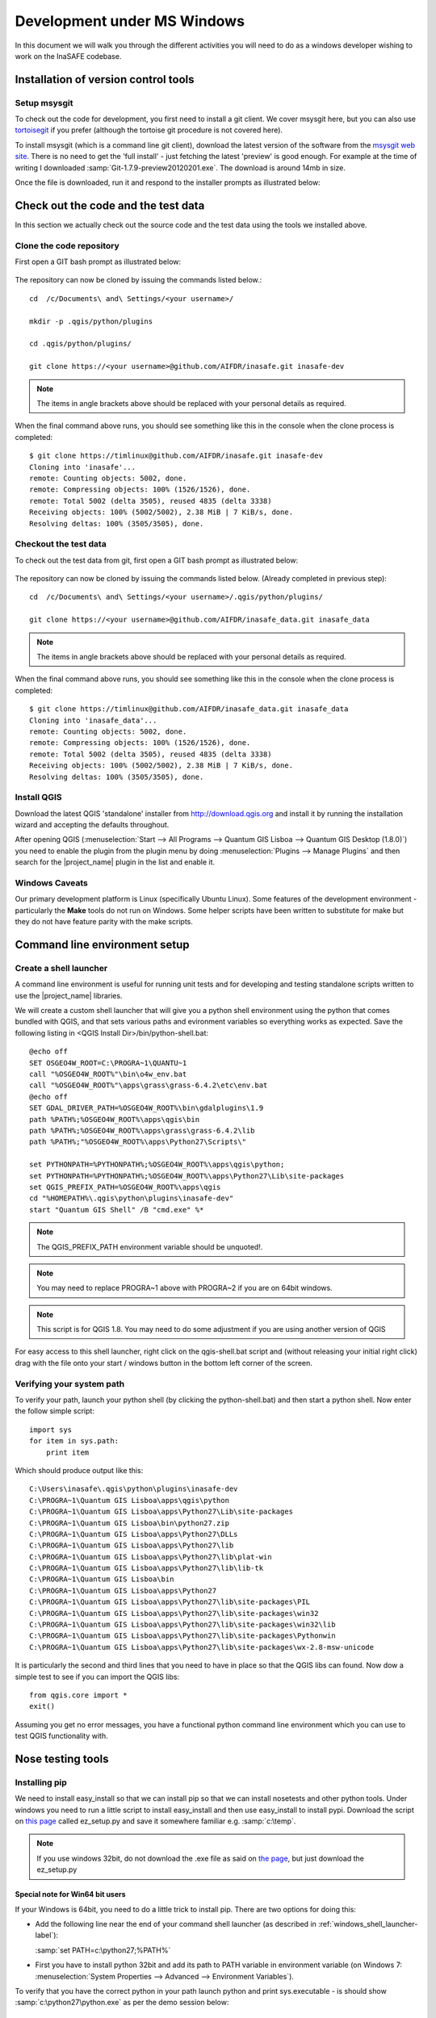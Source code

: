 
Development under MS Windows
============================

In this document we will walk you through the different activities you will
need to do as a windows developer wishing to work on the InaSAFE codebase.

Installation of version control tools
-------------------------------------

Setup msysgit
.............

To check out the code for development, you first need to install a git client.
We cover msysgit here, but you can also use
`tortoisegit <http://code.google.com/p/tortoisegit/downloads/list>`_
if you prefer (although the tortoise git procedure is not covered here).

To install msysgit (which is a command line git client), download the latest
version of the software from the
`msysgit web site <http://code.google.com/p/msysgit/downloads/list>`_.
There is no need to get the 'full install' - just fetching the latest 'preview'
is good enough. For example at the time of writing I downloaded
:samp:`Git-1.7.9-preview20120201.exe`. The download is around 14mb in size.

Once the file is downloaded, run it and respond to the installer prompts as
illustrated below:

.. figure:: /static/msysgit-step1.jpg
   :align:   center



.. figure:: /static/msysgit-step2.jpg
   :align:   center



.. figure:: /static/msysgit-step3.jpg
   :align:   center



.. figure:: /static/msysgit-step4.jpg
   :align:   center



.. figure:: /static/msysgit-step5.jpg
   :align:   center



.. figure:: /static/msysgit-step6.jpg
   :align:   center



.. figure:: /static/msysgit-step7.jpg
   :align:   center



.. figure:: /static/msysgit-step8.jpg
   :align:   center



.. figure:: /static/msysgit-step9.jpg
   :align:   center


Check out the code and the test data
------------------------------------

In this section we actually check out the source code and the test data
using the tools we installed above.

Clone the code repository
.........................

First open a GIT bash prompt as illustrated below:

.. figure:: /static/msysgit-step10.jpg
   :align:   center


The repository can now be cloned by issuing the commands listed below.::

   cd  /c/Documents\ and\ Settings/<your username>/

   mkdir -p .qgis/python/plugins

   cd .qgis/python/plugins/

   git clone https://<your username>@github.com/AIFDR/inasafe.git inasafe-dev

.. note:: The items in angle brackets above should be replaced with your
   personal details as required.

When the final command above runs, you should see something like this in the
console when the clone process is completed::

   $ git clone https://timlinux@github.com/AIFDR/inasafe.git inasafe-dev
   Cloning into 'inasafe'...
   remote: Counting objects: 5002, done.
   remote: Compressing objects: 100% (1526/1526), done.
   remote: Total 5002 (delta 3505), reused 4835 (delta 3338)
   Receiving objects: 100% (5002/5002), 2.38 MiB | 7 KiB/s, done.
   Resolving deltas: 100% (3505/3505), done.


Checkout the test data
......................

To check out the test data from git, first open a GIT bash prompt as illustrated below:

.. figure:: /static/msysgit-step10.jpg
   :align:   center


The repository can now be cloned by issuing the commands listed below. (Already completed in previous step)::

   cd  /c/Documents\ and\ Settings/<your username>/.qgis/python/plugins/

   git clone https://<your username>@github.com/AIFDR/inasafe_data.git inasafe_data

.. note:: The items in angle brackets above should be replaced with your
   personal details as required.

When the final command above runs, you should see something like this in the
console when the clone process is completed::

   $ git clone https://timlinux@github.com/AIFDR/inasafe_data.git inasafe_data
   Cloning into 'inasafe_data'...
   remote: Counting objects: 5002, done.
   remote: Compressing objects: 100% (1526/1526), done.
   remote: Total 5002 (delta 3505), reused 4835 (delta 3338)
   Receiving objects: 100% (5002/5002), 2.38 MiB | 7 KiB/s, done.
   Resolving deltas: 100% (3505/3505), done.

Install QGIS
............

Download the latest QGIS 'standalone' installer from http://download.qgis.org
and install it by running the installation wizard and accepting the defaults
throughout.

After opening QGIS (:menuselection:`Start --> All Programs --> Quantum GIS Lisboa --> Quantum GIS Desktop (1.8.0)`)
you need to enable the plugin from the plugin menu by doing :menuselection:`Plugins --> Manage Plugins`
and then search for the |project_name| plugin in the list and enable it.

Windows Caveats
...............

Our primary development platform is Linux (specifically Ubuntu Linux). Some
features of the development environment - particularly the **Make** tools do not
run on Windows. Some helper scripts have been written to substitute for make
but they do not have feature parity with the make scripts.


.. _windows-commandline_setup:

Command line environment setup
------------------------------


.. _windows_shell_launcher-label:
Create a shell launcher
.......................

A command line environment is useful for running unit tests and for developing
and testing standalone scripts written to use the |project_name| libraries.

We will create a custom shell launcher that will give you a python
shell environment using the python that comes bundled with QGIS, and that sets
various paths and evironment variables so everything works as expected. Save the
following listing in <QGIS Install Dir>/bin/python-shell.bat::

   @echo off
   SET OSGEO4W_ROOT=C:\PROGRA~1\QUANTU~1
   call "%OSGEO4W_ROOT%"\bin\o4w_env.bat
   call "%OSGEO4W_ROOT%"\apps\grass\grass-6.4.2\etc\env.bat
   @echo off
   SET GDAL_DRIVER_PATH=%OSGEO4W_ROOT%\bin\gdalplugins\1.9
   path %PATH%;%OSGEO4W_ROOT%\apps\qgis\bin
   path %PATH%;%OSGEO4W_ROOT%\apps\grass\grass-6.4.2\lib
   path %PATH%;"%OSGEO4W_ROOT%\apps\Python27\Scripts\"

   set PYTHONPATH=%PYTHONPATH%;%OSGEO4W_ROOT%\apps\qgis\python;
   set PYTHONPATH=%PYTHONPATH%;%OSGEO4W_ROOT%\apps\Python27\Lib\site-packages
   set QGIS_PREFIX_PATH=%OSGEO4W_ROOT%\apps\qgis
   cd "%HOMEPATH%\.qgis\python\plugins\inasafe-dev"
   start "Quantum GIS Shell" /B "cmd.exe" %*

.. note:: The QGIS_PREFIX_PATH environment variable should be unquoted!.

.. note:: You may need to replace PROGRA~1 above with PROGRA~2 if you are
   on 64bit windows.

.. note:: This script is for QGIS 1.8. You may need to do some adjustment if you are using another version of QGIS

For easy access to this shell launcher, right click on the qgis-shell.bat script
and (without releasing your initial right click) drag with the file onto your
start / windows button in the bottom left corner of the screen.

Verifying your system path
..........................

To verify your path, launch your python shell (by clicking the python-shell.bat)
and then start a python shell. Now enter the follow simple script::

   import sys
   for item in sys.path:
       print item

Which should produce output like this::

   C:\Users\inasafe\.qgis\python\plugins\inasafe-dev
   C:\PROGRA~1\Quantum GIS Lisboa\apps\qgis\python
   C:\PROGRA~1\Quantum GIS Lisboa\apps\Python27\Lib\site-packages
   C:\PROGRA~1\Quantum GIS Lisboa\bin\python27.zip
   C:\PROGRA~1\Quantum GIS Lisboa\apps\Python27\DLLs
   C:\PROGRA~1\Quantum GIS Lisboa\apps\Python27\lib
   C:\PROGRA~1\Quantum GIS Lisboa\apps\Python27\lib\plat-win
   C:\PROGRA~1\Quantum GIS Lisboa\apps\Python27\lib\lib-tk
   C:\PROGRA~1\Quantum GIS Lisboa\bin
   C:\PROGRA~1\Quantum GIS Lisboa\apps\Python27
   C:\PROGRA~1\Quantum GIS Lisboa\apps\Python27\lib\site-packages\PIL
   C:\PROGRA~1\Quantum GIS Lisboa\apps\Python27\lib\site-packages\win32
   C:\PROGRA~1\Quantum GIS Lisboa\apps\Python27\lib\site-packages\win32\lib
   C:\PROGRA~1\Quantum GIS Lisboa\apps\Python27\lib\site-packages\Pythonwin
   C:\PROGRA~1\Quantum GIS Lisboa\apps\Python27\lib\site-packages\wx-2.8-msw-unicode

It is particularly the second and third lines that you need to have in place
so that the QGIS libs can found. Now dow a simple test to see if you can import
the QGIS libs::

   from qgis.core import *
   exit()

Assuming you get no error messages, you have a functional python command
line environment which you can use to test QGIS functionality with.



.. _windows-nose-setup:
Nose testing tools
------------------

.. _windows-pip-setup:

Installing pip
..............

We need to install easy_install so that we can install pip so that we can
install nosetests and other python tools. Under windows you need to run a little
script to install easy_install and then use easy_install to install pypi.
Download the script on
`this page <http://pypi.python.org/pypi/setuptools#windows>`_ called ez_setup.py
and save it somewhere familiar e.g. :samp:`c:\temp`.

.. note:: If you use windows 32bit, do not download the .exe file as said on
   `the page <http://pypi.python.org/pypi/setuptools#windows>`_, but just download the ez_setup.py


Special note for Win64 bit users
^^^^^^^^^^^^^^^^^^^^^^^^^^^^^^^^

If your Windows is 64bit, you need to do a little trick to install pip.
There are two options for doing this:

* Add the following line near the end of your command shell launcher (as
  described in :ref:`windows_shell_launcher-label`):

  :samp:`set PATH=c:\python27;%PATH%`

* First you have to install python 32bit and add its path to PATH variable in
  environment variable (on Windows 7: :menuselection:`System Properties -->
  Advanced --> Environment Variables`).

To verify that you have the correct python in your path launch python and
print sys.executable - is should show :samp:`c:\python27\python.exe` as per
the demo session below::

    C:\Users\inasafe\.qgis\python\plugins\inasafe>python
    Python 2.7.3 (default, Apr 10 2012, 23:31:26) [MSC v.1500 32 bit (Intel)] on win
    32
    Type "help", "copyright", "credits" or "license" for more information.
    >>> import sys
    >>> print sys.executable
    c:\python27\python.exe
    >>>

For both 32 and 64 bit
^^^^^^^^^^^^^^^^^^^^^^

Next launch the shell (python-shell.bat as described in
:ref:`windows-commandline_setup`) **as administrator** (by right clicking the
file and choosing run as administrator). Then from the command line, launch
:command:`ez_setup.py` by typing this::

   python c:\temp\ez_setup.py

.. note:: You will need to launch the shell as administrator whenever you
   need to install python packages by pypi.

Now in the same shell, use easy setup to install pip (make sure you have added
the QGIS scripts dir to your shell launcher's - which should be the case if
you have followed the notes in :ref:`windows-commandline_setup`)::

   easy_install pip

If the installation goes successfully, you should see output like this::

   Searching for pip
   Reading http://pypi.python.org/simple/pip/
   Reading http://pip.openplans.org
   Reading http://www.pip-installer.org
   Best match: pip 1.1
   Downloading http://pypi.python.org/packages/source/p/pip/pip-1.1.tar.gz#md5=62a9f08dd5dc69d76734568a6c040508
   Processing pip-1.1.tar.gz
   Running pip-1.1\setup.py -q bdist_egg --dist-dir c:\users\timsut~1\appdata\local
   \temp\easy_install--zkw-t\pip-1.1\egg-dist-tmp-mgb9he
   warning: no files found matching '*.html' under directory 'docs'
   warning: no previously-included files matching '*.txt' found under directory 'docs\_build'
   no previously-included directories found matching 'docs\_build\_sources'
   Adding pip 1.1 to easy-install.pth file
   Installing pip-script.py script to C:\PROGRA~2\QUANTU~1\apps\Python25\Scripts
   Installing pip.exe script to C:\PROGRA~2\QUANTU~1\apps\Python25\Scripts
   Installing pip.exe.manifest script to C:\PROGRA~2\QUANTU~1\apps\Python25\Scripts
   Installing pip-2.5-script.py script to C:\PROGRA~2\QUANTU~1\apps\Python25\Scripts
   Installing pip-2.5.exe script to C:\PROGRA~2\QUANTU~1\apps\Python25\Scripts
   Installing pip-2.5.exe.manifest script to C:\PROGRA~2\QUANTU~1\apps\Python25\Scripts

   Installed c:\progra~2\quantu~1\apps\python25\lib\site-packages\pip-1.1-py2.5.egg
   Processing dependencies for pip
   Finished processing dependencies for pip



Installing nose
...............

`Nose <http://somethingaboutorange.com/mrl/projects/nose/>`_ is a tool for
automation of running python unit tests. With nose you can run a whole batch
of tests in one go. With the nosecover plugin you can also generate coverage
reports which will indicate how many lines of your code actually have been
tested.


To install these tools, launch your python prompt as administrator and then do::

   pip install nose nose-cov

Running tests using nose
........................

Once they are installed, you can run the nose tests from windows by going to
the plugin directory/inasafe-dev folder (in your python-shell.bat shell session) and running::

   runtests.bat


Building sphinx documentation
-----------------------------

`Sphinx <http://sphinx.pocoo.org>`_ is a tool for building documentation that
has been written in the ReSTructured text markup language (a simple wiki like
format). You can build the sphinx documentation under windows using a helper
script provided in the docs directory of the |project_name| source directory,
but first you need to actually install sphinx.

Installing sphinx
.................

Launch your QGIS python shell environment (see :ref:`windows-pip-setup`) as
administrator and then run the following command::

   pip install sphinx

The cloud-sptheme package installs the sphinx theme we are using.


Building the documentation
..........................

To build the documentation, open a QGIS python shell (no need to be admin) and
go into your inasafe-dev/docs directory. Now run the following command::

   make.bat html

.. note:: Only the html make target has been tested. To use other make targets
   you may need to perform further system administrative tasks.

Viewing the documentation
.........................

The documentation can be viewed from withing QGIS by clicking the :guilabel:`help`
button on the |project_name| dock panel, or you can view it in your browser by
opening a url similar to this one::

   file:///C:/Users/Tim%20Sutton/.qgis/python/plugins/inasafe/docs/_build/html/index.html


Developing using Eclipse (Windows)
----------------------------------

.. note:: This is optional - you can use any environment you like for editing
   python, or even a simple text editor.

If you wish to use an IDE for development, please refer to
`this article <http://linfiniti.com/2011/12/remote-debugging-qgis-python-plugins-with-pydev/>`_
for detailed information on how to get the basic Eclipse with PyDev setup.

Installing Eclipse
..................

You can download and install eclipse by getting the latest installer at
`eclipse.org <http://eclipse.org>`_. Just run the installer accepting all
defaults.

Installing PyDev
................

With Eclipse running, click  on :menuselection:`Help --> Eclipse Marketplace`
and from the resulting dialog that appears, type :kbd:`PyDev` into the search
box and then click :guilabel:`Go`. On the search results page, choose PyDev
and click the :guilabel:`Install` button next to it. Agree to the license terms
and accept the aptana certificate, then restart Eclipse as requested.

Custom Eclipse Launcher
.......................

You need to create a custom Eclipse launcher in order to use Eclipse PyDev. The
process is similar to :ref:`windows-commandline_setup` in that you need to
create a custom batch file that launches eclipse only after the osgeo4w
environment has been imported. Here are the typical contexts of the file::

   @echo off

   SET OSGEO4W_ROOT=C:\PROGRA~2\QUANTU~1
   call "%OSGEO4W_ROOT%"\bin\o4w_env.bat
   call "%OSGEO4W_ROOT%"\apps\grass\grass-6.4.2\etc\env.bat
   @echo off
   SET GDAL_DRIVER_PATH=%OSGEO4W_ROOT%\bin\gdalplugins\1.8
   path %PATH%;%OSGEO4W_ROOT%\apps\qgis\bin;%OSGEO4W_ROOT%\apps\grass\grass-6.4.2\lib
   set PYTHONPATH=%PYTHONPATH%;%OSGEO4W_ROOT%\apps\qgis\python;
   set PYTHONPATH=%PYTHONPATH%;%OSGEO4W_ROOT%\apps\Python27\Lib\site-packages
   set QGIS_PREFIX_PATH=%OSGEO4W_ROOT%\apps\qgis
   "C:\Progra~2\eclipse\eclipse.exe"

.. note:: Use the path where your eclipse was extracted. Also note that PROGRA~2 may
   be PROGRA~1 in 32bit windows.

Save this file under <QGIS Install Dir>/bin/python-shell.bat and then right-drag
it from explorer to your Windows start button to create an easily accessible
shortcut to eclipse.

Creating a project
..................

The procedure for doing this is to do:
:menuselection:`File --> New --> Project...` and
then from the resulting dialog do :menuselection:`PyDev --> PyDev Project`.

In the resulting project dialog, set the following details:

* :guilabel:`Project name:` : :kbd:`inasafe`
* :guilabel:`Use default` : :kbd:`uncheck`
* :guilabel (windows):`Directory` :
  :kbd:`C:\\Users\\<user>\\.qgis\\python\\plugins\\inasafe\\`
* :guilabel:`Choose project type` : :kbd:`Python`
* :guilabel:`Grammar Version` : :kbd:`2.7`
* :guilabel:`Add project directory to PYTHONPATH?` : :kbd:`check`

.. note:: The python shipped with QGIS for windows is version 2.7 so you should
   avoid using any additions to the python spec introduced in later versions.

At this point you should should click the link entitled 'Please configure an interpreter
in related preferences before continuing.' And on the resulting dialog do:

* :guilabel:`Python Interpreters: New...` : :kbd:`click this button`

In the dialog that appears do:

* :guilabel:`Interpreter Name` : :kbd:`QGIS Python 2.7`
* :guilabel:`Interpreter Executable` :
  :kbd:`C:\\Program Files (x86)\\Quantum GIS Lisboa\\bin\\python.exe`
* :guilabel:`OK Button` : :kbd:`click this button`


Another dialog will appear. Tick the first entry in the list that points to
your::

      C:\\users\\inasafe\\Downloads\\eclipse\\plugins\\org.python.pydev
      _2.6.0.2012062818\\pysrc

The resulting list of python paths should look something like this::

   C:\Program Files\eclipse\plugins\org.python.pydev_2.6.0.2012062818\pysrc
   C:\PROGRA~1\Quantum GIS Lisboa\apps\Python27\DLLs
   C:\PROGRA~1\Quantum GIS Lisboa\apps\Python27\lib
   C:\PROGRA~1\Quantum GIS Lisboa\apps\Python27\lib\plat-win
   C:\PROGRA~1\Quantum GIS Lisboa\apps\Python27\lib\lib-tk
   C:\PROGRA~1\Quantum GIS Lisboa\apps\Python27
   C:\PROGRA~1\Quantum GIS Lisboa\apps\Python27\lib\site-packages
   C:\PROGRA~1\Quantum GIS Lisboa\apps\Python27\lib\site-packages\win32
   C:\PROGRA~1\Quantum GIS Lisboa\apps\Python27\lib\site-packages\win32\lib
   C:\PROGRA~1\Quantum GIS Lisboa\apps\Python27\lib\site-packages\Pythonwin
   C:\PROGRA~1\Quantum GIS Lisboa\apps\Python27\lib\site-packages\wx-2.8-msw-unicode

Click on the :guilabel:`New folder` button and add the QGIS python dir::

   C:\Program Files\Quantum GIS Lisboa\apps\qgis\python

* :guilabel:`OK Button` : :kbd:`click this button`

You will be returned to the Python Interpreters list and should see an entry for
**QGIS Python 2.7** listed there. Now do in the **Environment** tab:

:guilabel:`New`

In the dialog that appears

:guilabel:`Name` : :kbd:`QGIS_PREFIX_PATH`
:guilabel:`Value` : :kbd:`C:\\PROGRA~1\\QUANTU~1\\apps\\qgis`

Then click ok to close the environment variable editor.

* :guilabel:`Ok` : :kbd:`click this button`

Then click finsih to finish the new project dialog
.

* :guilabel:`Finish` : :kbd:`click this button`


Remote Debugging with Eclipse
.............................

For remote debugging, you should add pydevd to your PYTHONPATH before starting
*QGIS*. Under Windows, the best way to do this is to add the following line to
:command:`qgis.bat` under C:\Program Files (x86)\Quantum GIS Wroclaw\bin::

   SET PYTHONPATH=%PYTHONPATH%;C:\Progra~1\eclipse\plugins\org.python.pydev.debug_2.3.0.2011121518\pysrc


.. note::

   (1) You need to add a settrace() line at the point in your code where
   you would like to initiate remote debugging. After that, you can insert
   eclipse debugger breakpoints as per normal.

   (2) If you are running with remote debugging enabled, be sure to start the
   PyDev debug server first before launching the Risk-in-a-box QGIS plugin
   otherwise QGIS will likely crash when it can't find the debug server.

   (3) Place the above PYTHONPATH command before the final line that launches
   QGIS!

   (4) The exact path used will vary on your system - check in your eclipse
   plugins folder for "org.python.pydev.debug_<some date> to identify the
   correct path.

To initiate a remote debugging session, add the settrace() directive to your
source file and then start the python remote debugging service from the PyDev
debug perspective. Then launch QGIS (or your command line application) and
use the application until the settrace line is encountered. QGIS will appear
to freeze - this is normal. Now switch to Eclipse and you should see the
settrace line has been highlighted in green and you can step through the code
using standard Eclipse debugging tools (done most easily from the debugging
perspective).

.. note:: Always remove or comment out settrace() when are done debugging!


Running Unit tests from the IDE
...............................

Using PyDev's build in test runner
^^^^^^^^^^^^^^^^^^^^^^^^^^^^^^^^^^

Python has very good integrated support for unit testing. The first thing
you should do after setting up the IDE project is to run the tests. You can run
tests in the following ways:

* For the entire inasafe package
* For individual sub packages (e.g. engine, gui, storage, impact_functions)
* for an individual test module within a package
* for an class within a test module
* for an individual method within a test class

You can view these individual entities by browsing and expanding nodes in the
project panel in the left of the IDE.

.. note:: If you run the test suite for the entire inasafe package, it
   will mistakenly treat the sphinx documentation conf.py (docs.source.conf)
   as a test and fail for that test. This is 'normal' and can be ignored.

Setting PyDev to use the Nose test runner
^^^^^^^^^^^^^^^^^^^^^^^^^^^^^^^^^^^^^^^^^

You can also configure Eclipse to run the tests using nose (which is
recommended). To do this first do:

:menuselection:`Window --> Preferences --> PyDev -- PyUnit`

Now set :guilabel:`TestRunner` to :kbd:`Nosetests` and set the following
options::

    -v --with-id --with-coverage --cover-package=storage,engine,impact_functions,gui

As with using Pydev's built in test runner, you can also run any module, class
etc. while using the nose test runner by right clicking on the item in the
PyDev package explorer.

.. note:: Actually, we can run the test runner until this step. But, we got a
   problem, so you need to install python in your windows machine.
